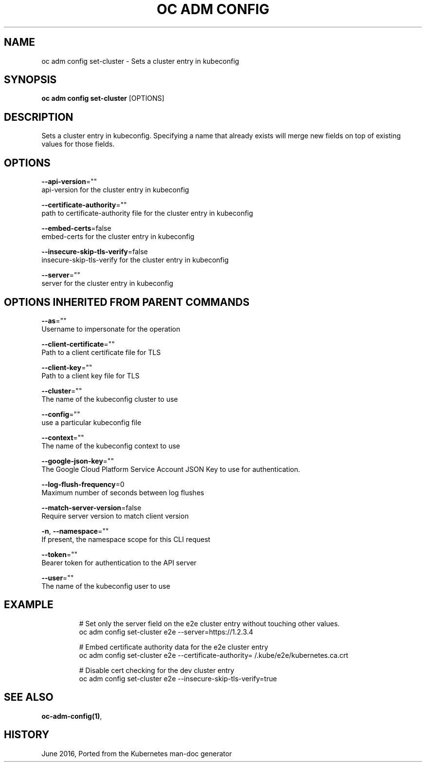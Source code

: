 .TH "OC ADM CONFIG" "1" " Openshift CLI User Manuals" "Openshift" "June 2016"  ""


.SH NAME
.PP
oc adm config set\-cluster \- Sets a cluster entry in kubeconfig


.SH SYNOPSIS
.PP
\fBoc adm config set\-cluster\fP [OPTIONS]


.SH DESCRIPTION
.PP
Sets a cluster entry in kubeconfig.
Specifying a name that already exists will merge new fields on top of existing values for those fields.


.SH OPTIONS
.PP
\fB\-\-api\-version\fP=""
    api\-version for the cluster entry in kubeconfig

.PP
\fB\-\-certificate\-authority\fP=""
    path to certificate\-authority file for the cluster entry in kubeconfig

.PP
\fB\-\-embed\-certs\fP=false
    embed\-certs for the cluster entry in kubeconfig

.PP
\fB\-\-insecure\-skip\-tls\-verify\fP=false
    insecure\-skip\-tls\-verify for the cluster entry in kubeconfig

.PP
\fB\-\-server\fP=""
    server for the cluster entry in kubeconfig


.SH OPTIONS INHERITED FROM PARENT COMMANDS
.PP
\fB\-\-as\fP=""
    Username to impersonate for the operation

.PP
\fB\-\-client\-certificate\fP=""
    Path to a client certificate file for TLS

.PP
\fB\-\-client\-key\fP=""
    Path to a client key file for TLS

.PP
\fB\-\-cluster\fP=""
    The name of the kubeconfig cluster to use

.PP
\fB\-\-config\fP=""
    use a particular kubeconfig file

.PP
\fB\-\-context\fP=""
    The name of the kubeconfig context to use

.PP
\fB\-\-google\-json\-key\fP=""
    The Google Cloud Platform Service Account JSON Key to use for authentication.

.PP
\fB\-\-log\-flush\-frequency\fP=0
    Maximum number of seconds between log flushes

.PP
\fB\-\-match\-server\-version\fP=false
    Require server version to match client version

.PP
\fB\-n\fP, \fB\-\-namespace\fP=""
    If present, the namespace scope for this CLI request

.PP
\fB\-\-token\fP=""
    Bearer token for authentication to the API server

.PP
\fB\-\-user\fP=""
    The name of the kubeconfig user to use


.SH EXAMPLE
.PP
.RS

.nf
  
  # Set only the server field on the e2e cluster entry without touching other values.
  oc adm config set\-cluster e2e \-\-server=https://1.2.3.4
  
  # Embed certificate authority data for the e2e cluster entry
  oc adm config set\-cluster e2e \-\-certificate\-authority=\~/.kube/e2e/kubernetes.ca.crt
  
  # Disable cert checking for the dev cluster entry
  oc adm config set\-cluster e2e \-\-insecure\-skip\-tls\-verify=true

.fi
.RE


.SH SEE ALSO
.PP
\fBoc\-adm\-config(1)\fP,


.SH HISTORY
.PP
June 2016, Ported from the Kubernetes man\-doc generator
